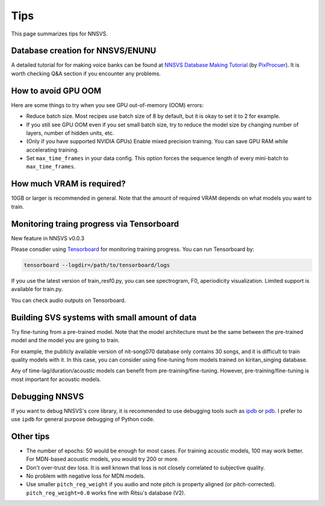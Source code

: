 Tips
=====

This page summarizes tips for NNSVS.

Database creation for NNSVS/ENUNU
----------------------------------

A detailed tutorial for for making voice banks can be found at `NNSVS Database Making Tutorial <https://docs.google.com/document/d/1uMsepxbdUW65PfIWL1pt2OM6ZKa5ybTTJOpZ733Ht6s/edit?usp=sharing>`_ (by `PixProcuer <https://twitter.com/PixPrucer>`_). It is worth checking Q&A section if you encounter any problems.

How to avoid GPU OOM
--------------------

Here are some things to try when you see GPU out-of-memory (OOM) errors:

- Reduce batch size. Most recipes use batch size of 8 by default, but it is okay to set it to 2 for example.
- If you still see GPU OOM even if you set small batch size, try to reduce the model size by changing number of layers, number of hidden units, etc.
- (Only if you have supported NVIDIA GPUs) Enable mixed precision training. You can save GPU RAM while accelerating training.
- Set ``max_time_frames`` in your data config. This option forces the sequence length of every mini-batch to ``max_time_frames``.

How much VRAM is required?
-----------------------------

10GB or larger is recommended in general. Note that the amount of required VRAM depends on what models you want to train.

Monitoring traing progress via Tensorboard
-------------------------------------------

New feature in NNSVS v0.0.3

Please consdier using `Tensorboard <https://www.tensorflow.org/tensorboard>`_ for monitoring training progress.
You can run Tensorboard by:

.. code-block:: bash

    tensorboard --logdir=/path/to/tensorboard/logs

If you use the latest version of train_resf0.py, you can see spectrogram, F0, aperiodicity visualization.
Limited support is available for train.py.

.. image:: _static/img/tensorboard_spectrogram.png
   :alt: Spectrogram visualization on Tensorboard

.. image:: _static/img/tensorboard_metrics.png
   :alt: Objective metrics on Tensorboard

You can check audio outputs on Tensorboard.

.. image:: _static/img/tensorboard_audio.png
   :alt: Audio on Tensorboard

Building SVS systems with small amount of data
-----------------------------------------------

Try fine-tuning from a pre-trained model. Note that the model architecture must be the same between the pre-trained model and the model you are going to train.

For example, the publicly available version of nit-song070 database only contains 30 songs, and it is difficult to train quality models with it. In this case, you can consider using fine-tuning from models trained on kiritan_singing database.

Any of time-lag/duration/acoustic models can benefit from pre-training/fine-tuning. However, pre-training/fine-tuning is most important for acoustic models.

Debugging NNSVS
----------------

If you want to debug NNSVS's core library, it is recommended to use debugging tools such as `ipdb <https://github.com/gotcha/ipdb>`_ or `pdb <https://docs.python.org/3/library/pdb.html>`_. I prefer to use ``ipdb`` for general purpose debugging of Python code.

Other tips
-----------

- The number of epochs: 50 would be enough for most cases. For training acoustic models, 100 may work better. For MDN-based acoustic models, you would try 200 or more.
- Don't over-trust dev loss. It is well known that loss is not closely correlated to subjective quality.
- No problem with negative loss for MDN models.
- Use smaller ``pitch_reg_weight`` if you audio and note pitch is property aligned (or pitch-corrected). ``pitch_reg_weight=0.0`` works fine with Ritsu's database (V2).
